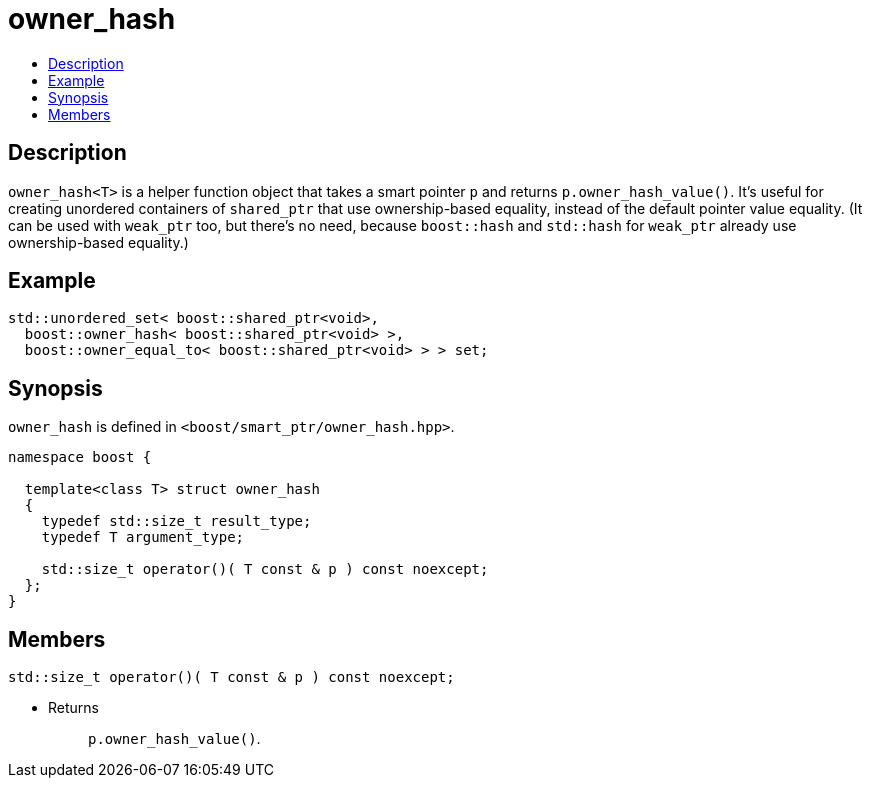 ////
Copyright 2020 Peter Dimov
Distributed under the Boost Software License, Version 1.0.
https://www.boost.org/LICENSE_1_0.txt
////

[#owner_hash]
# owner_hash
:toc:
:toc-title:
:idprefix: owner_hash_to_

## Description

`owner_hash<T>` is a helper function object that takes a smart pointer `p`
and returns `p.owner_hash_value()`. It's useful for creating unordered
containers of `shared_ptr` that use ownership-based equality, instead of
the default pointer value equality. (It can be used with `weak_ptr` too,
but there's no need, because `boost::hash` and `std::hash` for `weak_ptr`
already use ownership-based equality.)

## Example

```
std::unordered_set< boost::shared_ptr<void>,
  boost::owner_hash< boost::shared_ptr<void> >,
  boost::owner_equal_to< boost::shared_ptr<void> > > set;
```

## Synopsis

`owner_hash` is defined in `<boost/smart_ptr/owner_hash.hpp>`.

```
namespace boost {

  template<class T> struct owner_hash
  {
    typedef std::size_t result_type;
    typedef T argument_type;

    std::size_t operator()( T const & p ) const noexcept;
  };
}
```

## Members

```
std::size_t operator()( T const & p ) const noexcept;
```
[none]
* {blank}
+
Returns::
  `p.owner_hash_value()`.
